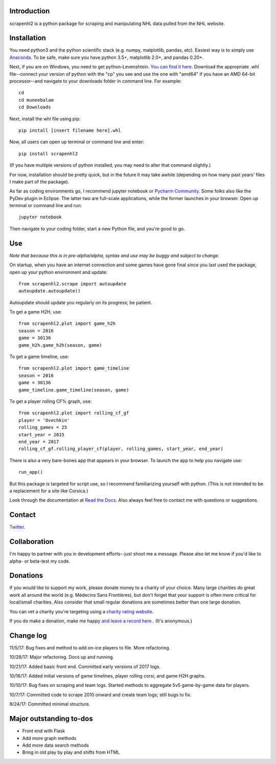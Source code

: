 .. image:: https://travis-ci.org/muneebalam/scrapenhl2.svg?branch=master
    :target: https://travis-ci.org/muneebalam/scrapenhl2
.. image:: https://coveralls.io/repos/github/muneebalam/scrapenhl2/badge.svg?branch=master
    :target: https://coveralls.io/github/muneebalam/scrapenhl2?branch=master
.. image:: https://landscape.io/github/muneebalam/scrapenhl2/master/landscape.svg?style=flat
   :target: https://landscape.io/github/muneebalam/scrapenhl2/master
   :alt: Code Health
.. image:: https://badge.fury.io/py/scrapenhl2.svg
   :target: https://badge.fury.io/py/scrapenhl2
.. image:: https://api.codeclimate.com/v1/badges/63e04a03b3aab131e262/maintainability
   :target: https://codeclimate.com/github/muneebalam/scrapenhl2/maintainability
   :alt: Maintainability
.. image:: https://readthedocs.org/projects/scrapenhl2/badge/?version=latest
   :target: https://readthedocs.org/projects/scrapenhl2/?badge=latest
   :alt: Documentation Status

.. inclusion-marker-for-sphinx

Introduction
------------

scrapenhl2 is a python package for scraping and manipulating NHL data pulled from the NHL website.

Installation
-------------
You need python3 and the python scientific stack (e.g. numpy, matplotlib, pandas, etc).
Easiest way is to simply use `Anaconda <https://conda.io/docs/user-guide/install/index.html>`_.
To be safe, make sure you have python 3.5+, matplotlib 2.0+, and pandas 0.20+.

Next, if you are on Windows, you need to get python-Levenshtein.
`You can find it here <http://www.lfd.uci.edu/~gohlke/pythonlibs/#python-levenshtein>`_. Download the appropriate .whl
file--connect your version of python with the "cp" you see and use the one with "amd64" if you have an AMD
64-bit processor--and navigate to your downloads folder in command line. For example::

    cd
    cd muneebalam
    cd Downloads

Next, install the whl file using pip::

    pip install [insert filename here].whl

Now, all users can open up terminal or command line and enter::

    pip install scrapenhl2

(If you have multiple versions of python installed, you may need to alter that command slightly.)

For now, installation should be pretty quick, but in the future it may take awhile
(depending on how many past years' files I make part of the package).

As far as coding environments go, I recommend jupyter notebook or
`Pycharm Community <https://www.jetbrains.com/pycharm/download/#section=mac>`_.
Some folks also like the PyDev plugin in Eclipse. The latter two are full-scale applications, while the former
launches in your browser. Open up terminal or command line and run::

    jupyter notebook

Then navigate to your coding folder, start a new Python file, and you're good to go.

Use
---

*Note that because this is in pre-alpha/alpha, syntax and use may be buggy and subject to change.*

On startup, when you have an internet connection and some games have gone final since you last used the package,
open up your python environment and update::

    from scrapenhl2.scrape import autoupdate
    autoupdate.autoupdate()

Autoupdate should update you regularly on its progress; be patient.

To get a game H2H, use::

    from scrapenhl2.plot import game_h2h
    season = 2016
    game = 30136
    game_h2h.game_h2h(season, game)

.. image:: _static/WSH-TOR_G6.png

To get a game timeline, use::

    from scrapenhl2.plot import game_timeline
    season = 2016
    game = 30136
    game_timeline.game_timeline(season, game)

.. image:: _static/WSH-TOR_G6_timeline.png

To get a player rolling CF% graph, use::

    from scrapenhl2.plot import rolling_cf_gf
    player = 'Ovechkin'
    rolling_games = 25
    start_year = 2015
    end_year = 2017
    rolling_cf_gf.rolling_player_cf(player, rolling_games, start_year, end_year)

.. image:: _static/Ovechkin_rolling_cf.png

There is also a very bare-bones app that appears in your browser. To launch the app to help you navigate use::

    run_app()

But this package is targeted for script use, so I recommend familiarizing yourself with python.
(This is not intended to be a replacement for a site like Corsica.)

Look through the documentation at `Read the Docs <http://scrapenhl2.readthedocs.io/en/latest/>`_.
Also always feel free to contact me with questions or suggestions.

Contact
--------
`Twitter
<http://www.twitter.com/muneebalamcu>`_.

Collaboration
-------------

I'm happy to partner with you in development efforts--just shoot me a message.
Please also let me know if you'd like to alpha- or beta-test my code.

Donations
---------
If you would like to support my work, please donate money to a charity of your choice. Many large charities do
great work all around the world (e.g. Médecins Sans Frontières),
but don't forget that your support is often more critical for local/small charities.
Also consider that small regular donations are sometimes better than one large donation.

You can vet a charity you're targeting using a `charity rating website <https://www.charitynavigator.org/>`_.

If you do make a donation, make me happy `and leave a record here <https://goo.gl/forms/tl1jVm0D7esLLbfm1>`_..
(It's anonymous.)

Change log
----------

11/5/17: Bug fixes and method to add on-ice players to file. More refactoring.

10/28/17: Major refactoring. Docs up and running.

10/21/17: Added basic front end. Committed early versions of 2017 logs.

10/16/17: Added initial versions of game timelines, player rolling corsi, and game H2H graphs.

10/10/17: Bug fixes on scraping and team logs. Started methods to aggregate 5v5 game-by-game data for players.

10/7/17: Committed code to scrape 2010 onward and create team logs; still bugs to fix.

9/24/17: Committed minimal structure.

Major outstanding to-dos
------------------------

* Front end with Flask
* Add more graph methods
* Add more data search methods
* Bring in old play by play and shifts from HTML

